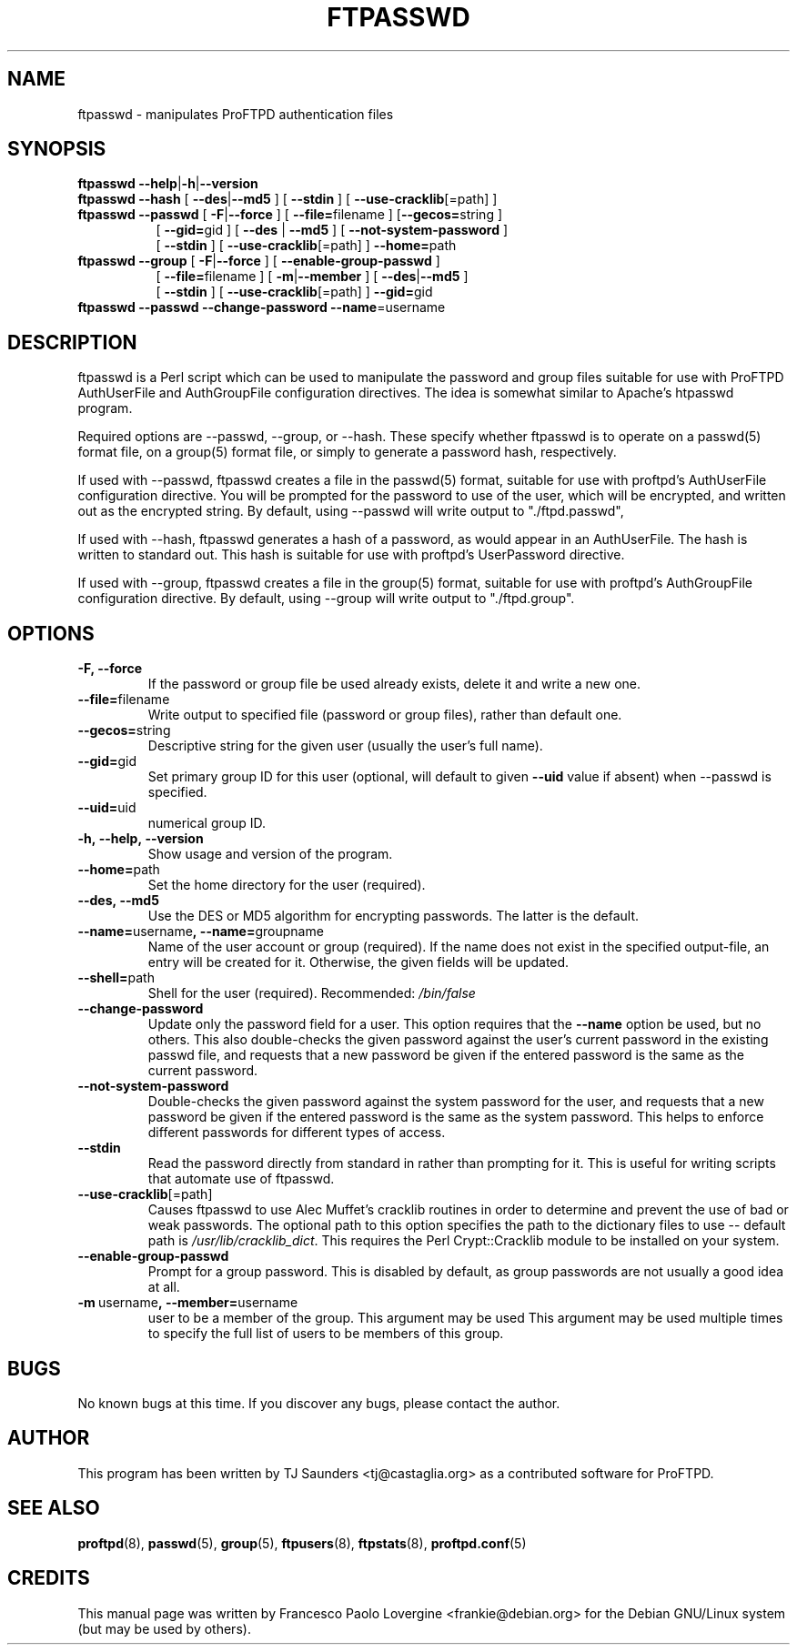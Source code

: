 .\" Copyright (C) 2002 Francesco P. Lovergine
.\"
.\" This manual page is free software.  It is distributed under the
.\" terms of the GNU General Public License as published by the Free
.\" Software Foundation; either version 2 of the License, or (at your
.\" option) any later version.
.\"
.\" This manual page is distributed in the hope that it will be useful,
.\" but WITHOUT ANY WARRANTY; without even the implied warranty of
.\" MERCHANTABILITY or FITNESS FOR A PARTICULAR PURPOSE.  See the
.\" GNU General Public License for more details.
.\"
.\" You should have received a copy of the GNU General Public License
.\" along with this manual page; if not, write to the Free Software
.\" Foundation, Inc., 59 Temple Place, Suite 330, Boston, MA  02111-1307
.\" USA
.\"
.TH FTPASSWD 8 "October 19, 2002" "1.1.2" "Debian GNU/Linux"
.SH NAME
ftpasswd \- manipulates ProFTPD authentication files
.SH SYNOPSIS
.TP 8
\fBftpasswd\fR \fB--help\fR|\fB-h\fR|\fB--version\fR  
.TP 8
\fBftpasswd\fR \fB--hash\fR  [ \fB--des\fR|\fB--md5\fR ] [ \fB--stdin\fR ] [ \fB--use-cracklib\fR[=path] ]
.TP 8
\fBftpasswd\fR \fB--passwd\fR [ \fB-F\fR|\fB--force\fR ] [ \fB--file=\fRfilename ] [\fB--gecos=\fRstring ] 
.br 
[ \fB--gid=\fRgid ] [ \fB--des\fR | \fB--md5\fR ] [ \fB--not-system-password\fR ] 
.br
[ \fB--stdin\fR ] [ \fB--use-cracklib\fR[=path] ] \fB--home=\fRpath 
.br \fB--name=\fRusername \fB--shell=\fRshellpath \fB--uid=\fRuid
.TP 8
\fBftpasswd\fR \fB--group\fR [ \fB-F\fR|\fB--force\fR ] [ \fB--enable-group-passwd\fR ] 
.br
[ \fB--file=\fRfilename ] [ \fB-m\fR|\fB--member\fR ] [ \fB--des\fR|\fB--md5\fR ]
.br
[ \fB--stdin\fR ] [ \fB--use-cracklib\fR[=path] ] \fB--gid=\fRgid 
.br \fB--name=\fRgroupname 
.TP 8
\fBftpasswd\fR \fB--passwd\fR \fB--change-password\fR \fB--name\fR=username
.br
.PP
.SH DESCRIPTION
.P
ftpasswd is a Perl script which can be used to manipulate
the password and group files suitable for use with 
ProFTPD AuthUserFile and AuthGroupFile configuration directives.
The idea is somewhat similar to Apache's htpasswd program.
.P
Required options are --passwd, --group, or --hash.  
These specify whether ftpasswd is to
operate on a passwd(5) format file, on a group(5) format file, or simply
to generate a password hash, respectively.
.P
If used with --passwd, ftpasswd creates a file in the passwd(5) format,
suitable for use with proftpd's AuthUserFile configuration directive.
You will be prompted for the password to use of the user, which will be
encrypted, and written out as the encrypted string.
By default, using --passwd will write output to "./ftpd.passwd",
.P
If used with --hash, ftpasswd generates a hash of a password, as would
appear in an AuthUserFile.  The hash is written to standard out.
This hash is suitable for use with proftpd's UserPassword directive.
.P
If used with --group, ftpasswd creates a file in the group(5) format,
suitable for use with proftpd's AuthGroupFile configuration directive.
By default, using --group will write output to "./ftpd.group".

.SH OPTIONS
.P
.TP
.B \-F, \-\-force
If the password or group file be used already exists, delete it and write a new one.
.TP
.BR \-\-file= filename
Write output to specified file (password or group files), 
rather than default one. 
.TP
.BR \-\-gecos= string
Descriptive string for the given user (usually the user's full name).
.TP
.BR \-\-gid= gid
Set primary group ID for this user (optional, will default to
given 
.BR --uid 
value if absent) when 
.BR
--passwd 
is specified.
.TP
.BR \-\-uid= uid
numerical group ID.
.TP
.B \-h,\ \-\-help,\ \-\-version
Show usage and version of the program.
.TP
.BR \-\-home= path
Set the home directory for the user (required).
.TP
.B \-\-des,\ \-\-md5
Use the DES or MD5 algorithm for encrypting passwords. 
The latter is the default.
.TP
.BR \-\-name= username ,\ \-\-name= groupname
Name of the user account or group (required).  
If the name does not exist in the specified output-file, an entry will be created
for it. Otherwise, the given fields will be updated.
.TP
.BR \-\-shell= path
Shell for the user (required).  Recommended: 
.I /bin/false
.TP
.BR \-\-change-password 
Update only the password field for a user.  This option
requires that the 
.BR --name 
option be used, but no others.
This also double-checks the given password against the
user's current password in the existing passwd file, and
requests that a new password be given if the entered password
is the same as the current password.
.TP
.BR --not-system-password
Double-checks the given password against the system password
for the user, and requests that a new password be given if
the entered password is the same as the system password.  This
helps to enforce different passwords for different types of
access.
.TP
.BR --stdin
Read the password directly from standard in rather than
prompting for it.  This is useful for writing scripts that
automate use of ftpasswd.
.TP
.BR --use-cracklib\fR[ =path \fR]
Causes ftpasswd to use Alec Muffet's cracklib routines in
order to determine and prevent the use of bad or weak
passwords.  The optional path to this option specifies
the path to the dictionary files to use -- default path
is 
.IR /usr/lib/cracklib_dict .
This requires the Perl Crypt::Cracklib module to be installed on your system.
.TP
.BR --enable-group-passwd
Prompt for a group password.  This is disabled by default,
as group passwords are not usually a good idea at all.
.TP
.BR \-m \ username ,\ \-\-member= username
user to be a member of the group.  This argument may be used
This argument may be used multiple times to specify the full list 
of users to be members of this group.

.SH BUGS
No known bugs at this time.
If you discover any bugs, please contact the author.

.SH AUTHOR
This program has been written by TJ Saunders <tj@castaglia.org>
as a contributed software for ProFTPD.
.P
.SH "SEE ALSO"
.BR proftpd (8), 
.BR passwd (5), 
.BR group (5),
.BR ftpusers (8), 
.BR ftpstats (8),
.BR proftpd.conf (5)

.SH CREDITS
This manual page was written by
Francesco Paolo Lovergine <frankie@debian.org> 
for the Debian GNU/Linux system (but may be used by others).
